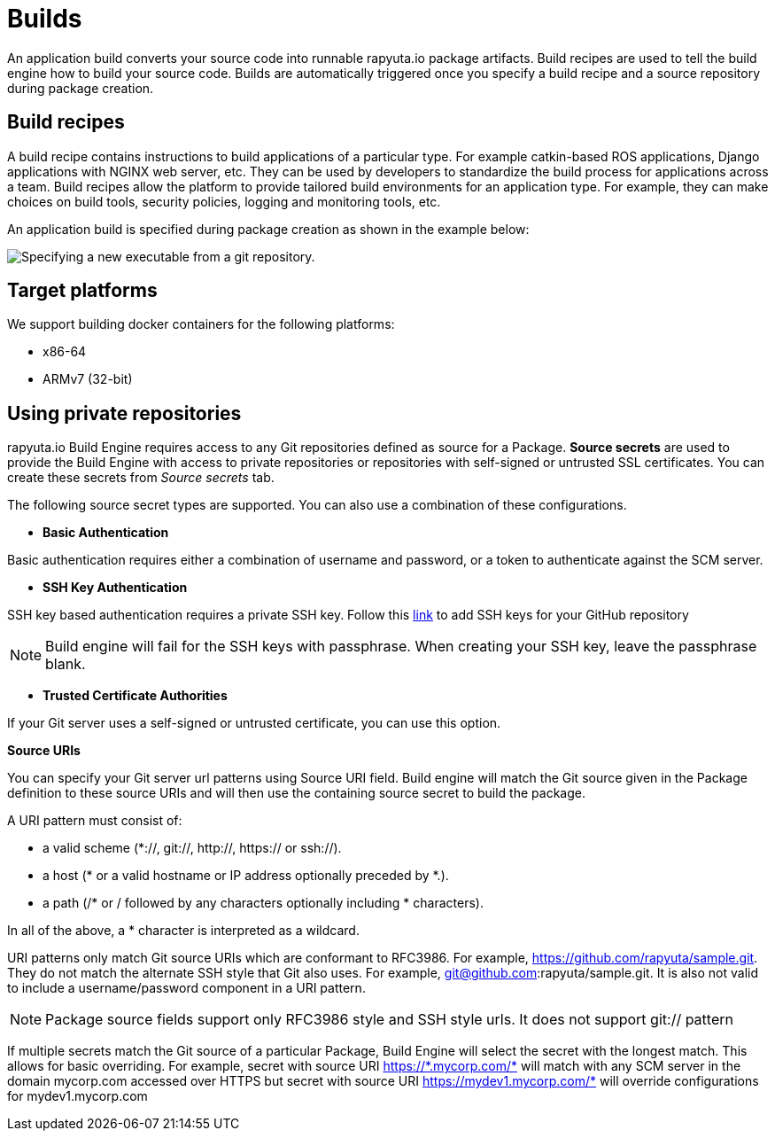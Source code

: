 = Builds

An application build converts your source code into runnable rapyuta.io package artifacts. Build recipes are used to tell the build engine
how to build your source code. Builds are automatically triggered once you specify a build recipe and a source repository during package creation.

== Build recipes
A build recipe contains instructions to build applications of a particular type. For example catkin-based ROS applications, Django applications with
NGINX web server, etc. They can be used by developers to standardize the build process for applications across a team.
Build recipes allow the platform to provide tailored build environments for an application type. For example, they can make choices on build tools,
security policies, logging and monitoring tools, etc.
	
An application build is specified during package creation as shown in the example below:

image::executables.png["Specifying a new executable from a git repository."]

== Target platforms
We support building docker containers for the following platforms:

* x86-64
* ARMv7 (32-bit)


== Using private repositories
rapyuta.io Build Engine requires access to any Git repositories defined as source
for a Package. *Source secrets* are used to provide the Build Engine with access
to private repositories or repositories with self-signed or untrusted SSL
certificates. You can create these secrets from _Source secrets_ tab.

The following source secret types are supported. You can also use a
combination of these configurations.


* *Basic Authentication*

Basic authentication requires either a combination of username and password,
or a token to authenticate against the SCM server.


* *SSH Key Authentication*

SSH key based authentication requires a private SSH key. Follow this
https://help.github.com/articles/connecting-to-github-with-ssh/[link] to add
 SSH keys for your GitHub repository
[NOTE]
Build engine will fail for the SSH keys with passphrase. When creating your SSH
key, leave the passphrase blank.

* *Trusted Certificate Authorities*

If your Git server uses a self-signed or untrusted certificate,
 you can use this option.


*Source URIs*

You can specify your Git server url patterns using Source URI field. Build engine
will match the Git source given in the Package definition to these source URIs and
will then use the containing source secret to build the package.

A URI pattern must consist of:

* a valid scheme (*://, git://, http://, https:// or ssh://).

* a host (* or a valid hostname or IP address optionally preceded by *.).

* a path (/* or / followed by any characters optionally including * characters).

In all of the above, a * character is interpreted as a wildcard.

URI patterns only match Git source URIs which are conformant to RFC3986. For
example, https://github.com/rapyuta/sample.git. They do not match the
alternate SSH style that Git also uses. For example,
git@github.com:rapyuta/sample.git. It is also not valid to include a
username/password component in a URI pattern.

[NOTE]
Package source fields support only RFC3986 style and SSH style urls. It does not
support git:// pattern

If multiple secrets match the Git source of a particular Package, Build Engine will
select the secret with the longest match. This allows for basic overriding. For
example, secret with source URI https://\*.mycorp.com/* will match with any SCM
server in the domain mycorp.com accessed over HTTPS but secret with source URI
https://mydev1.mycorp.com/* will override configurations for mydev1.mycorp.com







